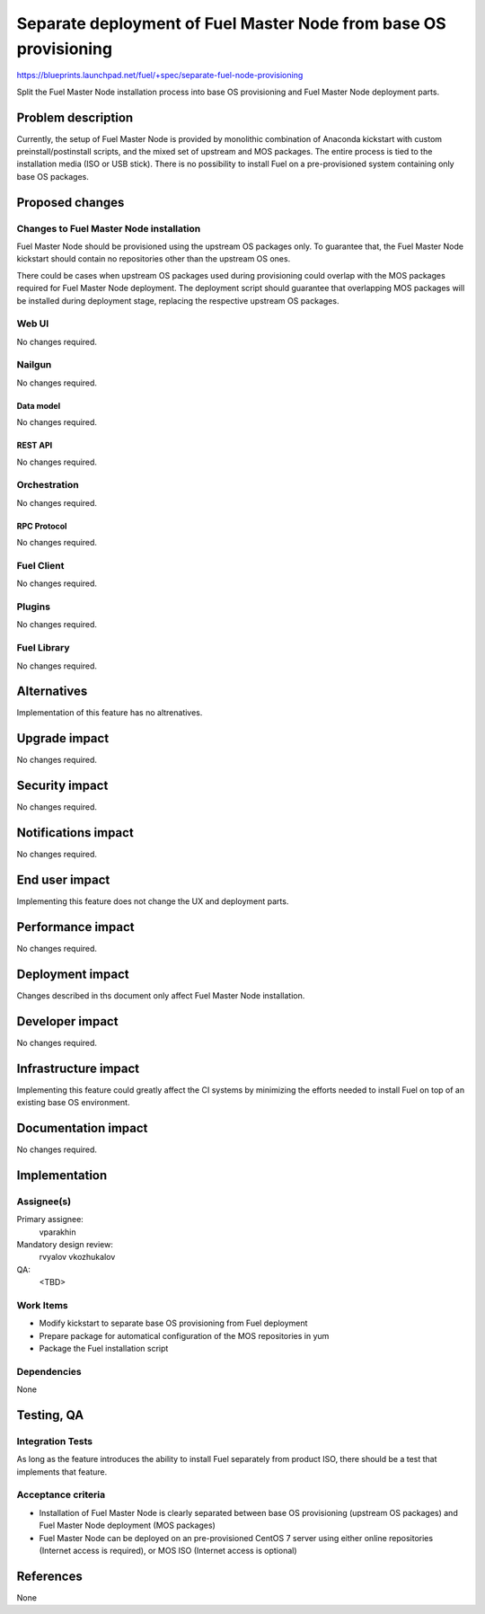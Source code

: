 ..
 This work is licensed under a Creative Commons Attribution 3.0 Unported
 License.

 http://creativecommons.org/licenses/by/3.0/legalcode

=================================================================
Separate deployment of Fuel Master Node from base OS provisioning
=================================================================

https://blueprints.launchpad.net/fuel/+spec/separate-fuel-node-provisioning

Split the Fuel Master Node installation process into base OS provisioning and
Fuel Master Node deployment parts.

--------------------
Problem description
--------------------

Currently, the setup of Fuel Master Node is provided by monolithic combination
of Anaconda kickstart with custom preinstall/postinstall scripts, and the
mixed set of upstream and MOS packages. The entire process is tied to
the installation media (ISO or USB stick). There is no possibility to install
Fuel on a pre-provisioned system containing only base OS packages.

----------------
Proposed changes
----------------

Changes to Fuel Master Node installation
========================================

Fuel Master Node should be provisioned using the upstream OS packages only.
To guarantee that, the Fuel Master Node kickstart should contain no repositories
other than the upstream OS ones.

There could be cases when upstream OS packages used during provisioning could
overlap with the MOS packages required for Fuel Master Node deployment. The
deployment script should guarantee that overlapping MOS packages will be
installed during deployment stage, replacing the respective upstream OS
packages.

Web UI
======

No changes required.

Nailgun
=======

No changes required.

Data model
----------

No changes required.

REST API
--------

No changes required.

Orchestration
=============

No changes required.

RPC Protocol
------------

No changes required.

Fuel Client
===========

No changes required.

Plugins
=======

No changes required.

Fuel Library
============

No changes required.

------------
Alternatives
------------

Implementation of this feature has no altrenatives.

--------------
Upgrade impact
--------------

No changes required.

---------------
Security impact
---------------

No changes required.

--------------------
Notifications impact
--------------------

No changes required.

---------------
End user impact
---------------

Implementing this feature does not change the UX and deployment parts.

------------------
Performance impact
------------------

No changes required.

-----------------
Deployment impact
-----------------

Changes described in ths document only affect Fuel Master Node installation.

----------------
Developer impact
----------------

No changes required.

---------------------
Infrastructure impact
---------------------

Implementing this feature could greatly affect the CI systems by minimizing
the efforts needed to install Fuel on top of an existing base OS environment.

--------------------
Documentation impact
--------------------

No changes required.

--------------
Implementation
--------------

Assignee(s)
===========

Primary assignee:
  vparakhin

Mandatory design review:
  rvyalov
  vkozhukalov

QA:
  <TBD>

Work Items
==========

* Modify kickstart to separate base OS provisioning from Fuel deployment
* Prepare package for automatical configuration of the MOS repositories in yum
* Package the Fuel installation script

Dependencies
============

None

------------
Testing, QA
------------

Integration Tests
=================

As long as the feature introduces the ability to install Fuel separately from
product ISO, there should be a test that implements that feature.

Acceptance criteria
===================

* Installation of Fuel Master Node is clearly separated between base OS
  provisioning (upstream OS packages) and Fuel Master Node deployment (MOS
  packages)
* Fuel Master Node can be deployed on an pre-provisioned CentOS 7 server using
  either online repositories (Internet access is required), or MOS ISO (Internet
  access is optional)

----------
References
----------

None